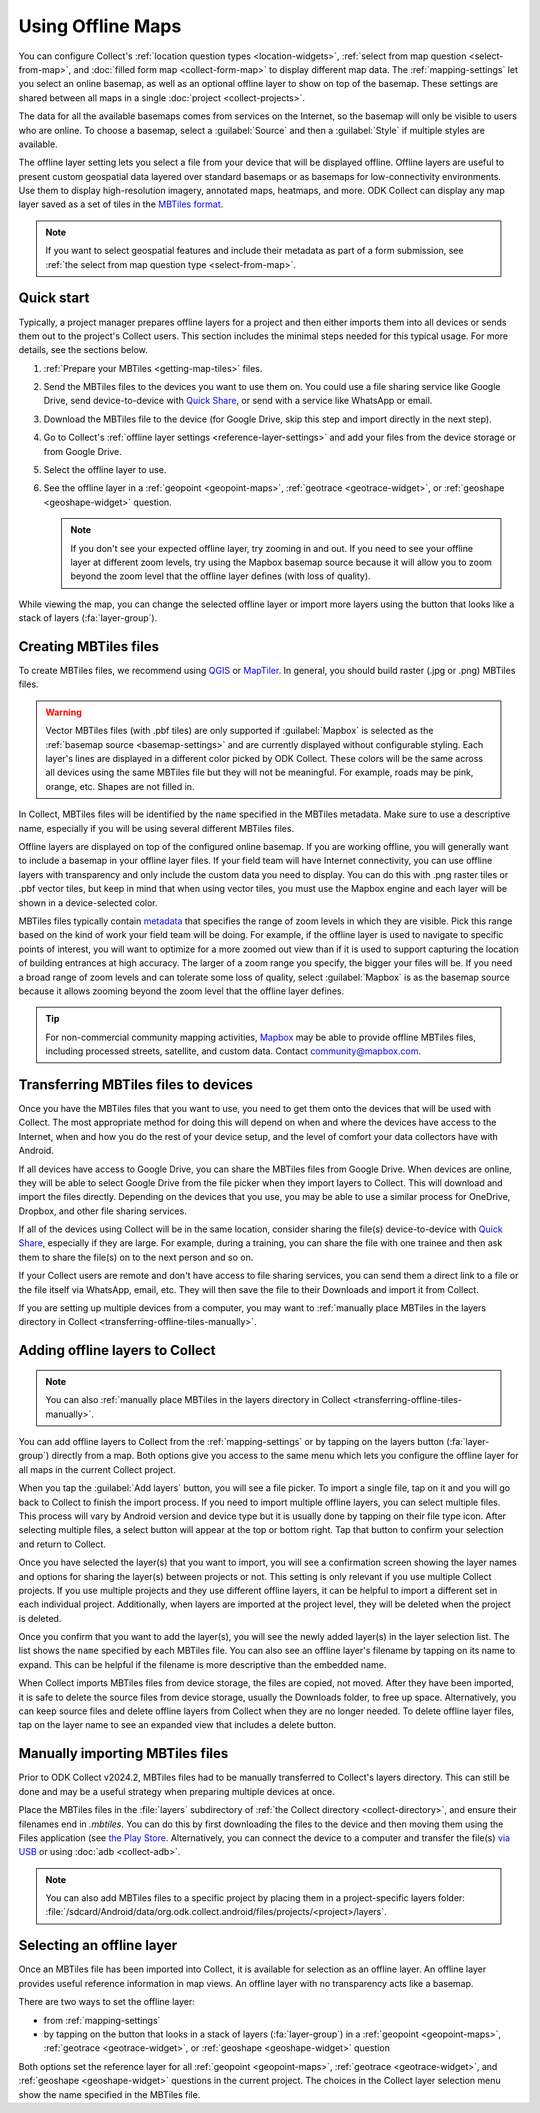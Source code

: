 Using Offline Maps
====================

You can configure Collect's :ref:`location question types <location-widgets>`, :ref:`select from map question <select-from-map>`, and :doc:`filled form map <collect-form-map>` to display different map data. The :ref:`mapping-settings` let you select an online basemap, as well as an optional offline layer to show on top of the basemap. These settings are shared between all maps in a single :doc:`project <collect-projects>`.

The data for all the available basemaps comes from services on the Internet, so the basemap will only be visible to users who are online. To choose a basemap, select a :guilabel:`Source` and then a :guilabel:`Style` if multiple styles are available.

The offline layer setting lets you select a file from your device that will be displayed offline. Offline layers are useful to present custom geospatial data layered over standard basemaps or as basemaps for low-connectivity environments. Use them to display high-resolution imagery, annotated maps, heatmaps, and more. ODK Collect can display any map layer saved as a set of tiles in the `MBTiles format <https://github.com/mapbox/mbtiles-spec>`_.

.. note::
  If you want to select geospatial features and include their metadata as part of a form submission, see :ref:`the select from map question type <select-from-map>`.

.. _offline-maps-quick-start:

Quick start
------------

Typically, a project manager prepares offline layers for a project and then either imports them into all devices or sends them out to the project's Collect users. This section includes the minimal steps needed for this typical usage. For more details, see the sections below.

#. :ref:`Prepare your MBTiles <getting-map-tiles>` files.
#. Send the MBTiles files to the devices you want to use them on. You could use a file sharing service like Google Drive, send device-to-device with `Quick Share <https://support.google.com/android/answer/9286773?hl=en>`_, or send with a service like WhatsApp or email.
#. Download the MBTiles file to the device (for Google Drive, skip this step and import directly in the next step).
#. Go to Collect's :ref:`offline layer settings <reference-layer-settings>` and add your files from the device storage or from Google Drive.
#. Select the offline layer to use.
#. See the offline layer in a :ref:`geopoint <geopoint-maps>`, :ref:`geotrace <geotrace-widget>`, or :ref:`geoshape <geoshape-widget>` question.

   .. note::

      If you don't see your expected offline layer, try zooming in and out. If you need to see your offline layer at different zoom levels, try using the Mapbox basemap source because it will allow you to zoom beyond the zoom level that the offline layer defines (with loss of quality).

While viewing the map, you can change the selected offline layer or import more layers using the button that looks like a stack of layers (:fa:`layer-group`).

.. _getting-map-tiles:

Creating MBTiles files
----------------------

To create MBTiles files, we recommend using `QGIS <https://docs.qgis.org/3.34/en/docs/user_manual/processing_algs/qgis/rastertools.html#generate-xyz-tiles-mbtiles>`_ or `MapTiler <https://www.maptiler.com/>`_. In general, you should build raster (.jpg or .png) MBTiles files.

.. warning::

  Vector MBTiles files (with .pbf tiles) are only supported if :guilabel:`Mapbox` is selected as the :ref:`basemap source <basemap-settings>` and are currently displayed without configurable styling. Each layer's lines are displayed in a different color picked by ODK Collect. These colors will be the same across all devices using the same MBTiles file but they will not be meaningful. For example, roads may be pink, orange, etc. Shapes are not filled in.

In Collect, MBTiles files will be identified by the ``name`` specified in the MBTiles metadata. Make sure to use a descriptive name, especially if you will be using several different MBTiles files.

Offline layers are displayed on top of the configured online basemap. If you are working offline, you will generally want to include a basemap in your offline layer files. If your field team will have Internet connectivity, you can use offline layers with transparency and only include the custom data you need to display. You can do this with .png raster tiles or .pbf vector tiles, but keep in mind that when using vector tiles, you must use the Mapbox engine and each layer will be shown in a device-selected color.

MBTiles files typically contain `metadata <https://github.com/mapbox/mbtiles-spec/blob/master/1.3/spec.md#metadata>`_ that specifies the range of zoom levels in which they are visible. Pick this range based on the kind of work your field team will be doing. For example, if the offline layer is used to navigate to specific points of interest, you will want to optimize for a more zoomed out view than if it is used to support capturing the location of building entrances at high accuracy. The larger of a zoom range you specify, the bigger your files will be. If you need a broad range of zoom levels and can tolerate some loss of quality, select :guilabel:`Mapbox` is as the basemap source because it allows zooming beyond the zoom level that the offline layer defines.

.. tip::

  For non-commercial community mapping activities, `Mapbox <https://www.mapbox.com/maps/>`_ may be able to provide offline MBTiles files, including processed streets, satellite, and custom data. Contact community@mapbox.com.

.. seealso::

  Watch a step-by-step video showing `how to add offline tiles from QGIS into Collect <https://www.youtube.com/watch?v=C0ON-Tbfgd8>`_.

.. _transferring-offline-tiles:

Transferring MBTiles files to devices
---------------------------------------

Once you have the MBTiles files that you want to use, you need to get them onto the devices that will be used with Collect. The most appropriate method for doing this will depend on when and where the devices have access to the Internet, when and how you do the rest of your device setup, and the level of comfort your data collectors have with Android.

If all devices have access to Google Drive, you can share the MBTiles files from Google Drive. When devices are online, they will be able to select Google Drive from the file picker when they import layers to Collect. This will download and import the files directly. Depending on the devices that you use, you may be able to use a similar process for OneDrive, Dropbox, and other file sharing services.

If all of the devices using Collect will be in the same location, consider sharing the file(s) device-to-device with `Quick Share <https://support.google.com/android/answer/9286773?hl=en>`_, especially if they are large. For example, during a training, you can share the file with one trainee and then ask them to share the file(s) on to the next person and so on.

If your Collect users are remote and don't have access to file sharing services, you can send them a direct link to a file or the file itself via WhatsApp, email, etc. They will then save the file to their Downloads and import it from Collect.

If you are setting up multiple devices from a computer, you may want to :ref:`manually place MBTiles in the layers directory in Collect <transferring-offline-tiles-manually>`.

.. _adding-offline-layers:

Adding offline layers to Collect
---------------------------------

.. note::
  
  You can also :ref:`manually place MBTiles in the layers directory in Collect <transferring-offline-tiles-manually>`.

You can add offline layers to Collect from the :ref:`mapping-settings` or by tapping on the layers button (:fa:`layer-group`) directly from a map. Both options give you access to the same menu which lets you configure the offline layer for all maps in the current Collect project.

.. image:: /img/collect-offline-maps/select-offline-layer.png
  :class: device-screen-vertical

When you tap the :guilabel:`Add layers` button, you will see a file picker. To import a single file, tap on it and you will go back to Collect to finish the import process. If you need to import multiple offline layers, you can select multiple files. This process will vary by Android version and device type but it is usually done by tapping on their file type icon. After selecting multiple files, a select button will appear at the top or bottom right. Tap that button to confirm your selection and return to Collect.

Once you have selected the layer(s) that you want to import, you will see a confirmation screen showing the layer names and options for sharing the layer(s) between projects or not. This setting is only relevant if you use multiple Collect projects. If you use multiple projects and they use different offline layers, it can be helpful to import a different set in each individual project. Additionally, when layers are imported at the project level, they will be deleted when the project is deleted.

.. image:: /img/collect-offline-maps/layer-access.png
  :class: device-screen-vertical

Once you confirm that you want to add the layer(s), you will see the newly added layer(s) in the layer selection list. The list shows the ``name`` specified by each MBTiles file. You can also see an offline layer's filename by tapping on its name to expand. This can be helpful if the filename is more descriptive than the embedded name.

When Collect imports MBTiles files from device storage, the files are copied, not moved. After they have been imported, it is safe to delete the source files from device storage, usually the Downloads folder, to free up space. Alternatively, you can keep source files and delete offline layers from Collect when they are no longer needed. To delete offline layer files, tap on the layer name to see an expanded view that includes a delete button.

.. image:: /img/collect-offline-maps/select-offline-layer-expanded.png
  :class: device-screen-vertical

.. _transferring-offline-tiles-manually:

Manually importing MBTiles files
-------------------------------------

Prior to ODK Collect v2024.2, MBTiles files had to be manually transferred to Collect's layers directory. This can still be done and may be a useful strategy when preparing multiple devices at once.

Place the MBTiles files in the :file:`layers` subdirectory of :ref:`the Collect directory <collect-directory>`, and ensure their filenames end in `.mbtiles`. You can do this by first downloading the files to the device and then moving them using the Files application (see `the Play Store <https://play.google.com/store/apps/details?id=com.marc.files>`_. Alternatively, you can connect the device to a computer and transfer the file(s) `via USB <https://support.google.com/android/answer/9064445?hl=en>`_ or using :doc:`adb <collect-adb>`.

.. note::

  You can also add MBTiles files to a specific project by placing them in a project-specific layers folder: :file:`/sdcard/Android/data/org.odk.collect.android/files/projects/<project>/layers`.

.. _selecting-offline-tilesets:

Selecting an offline layer
---------------------------
Once an MBTiles file has been imported into Collect, it is available for selection as an offline layer. An offline layer provides useful reference information in map views. An offline layer with no transparency acts like a basemap.

There are two ways to set the offline layer:

- from :ref:`mapping-settings`
- by tapping on the button that looks in a stack of layers (:fa:`layer-group`) in a :ref:`geopoint <geopoint-maps>`, :ref:`geotrace <geotrace-widget>`, or :ref:`geoshape <geoshape-widget>` question

Both options set the reference layer for all :ref:`geopoint <geopoint-maps>`, :ref:`geotrace <geotrace-widget>`, and :ref:`geoshape <geoshape-widget>` questions in the current project. The choices in the Collect layer selection menu show the name specified in the MBTiles file.
